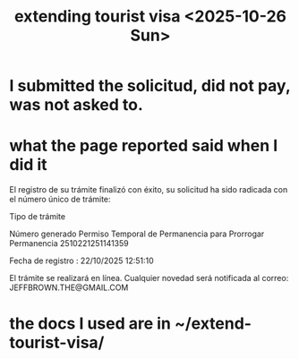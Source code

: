 :PROPERTIES:
:ID:       26328ef3-4e21-4b2f-af34-c35ec3ddbab9
:END:
#+title: extending tourist visa <2025-10-26 Sun>
* I submitted the solicitud, did not pay, was not asked to.
* what the page reported said when I did it
El registro de su trámite finalizó con éxito, su solicitud ha sido radicada con el número único de trámite:


Tipo de trámite

Número generado
Permiso Temporal de Permanencia para Prorrogar Permanencia	2510221251141359




Fecha de registro : 22/10/2025 12:51:10

El trámite se realizará en línea. Cualquier novedad será notificada al correo: JEFFBROWN.THE@GMAIL.COM
* the docs I used are in ~/extend-tourist-visa/
